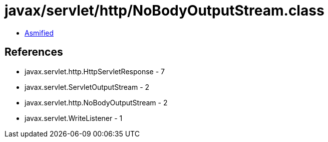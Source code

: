 = javax/servlet/http/NoBodyOutputStream.class

 - link:NoBodyOutputStream-asmified.java[Asmified]

== References

 - javax.servlet.http.HttpServletResponse - 7
 - javax.servlet.ServletOutputStream - 2
 - javax.servlet.http.NoBodyOutputStream - 2
 - javax.servlet.WriteListener - 1
